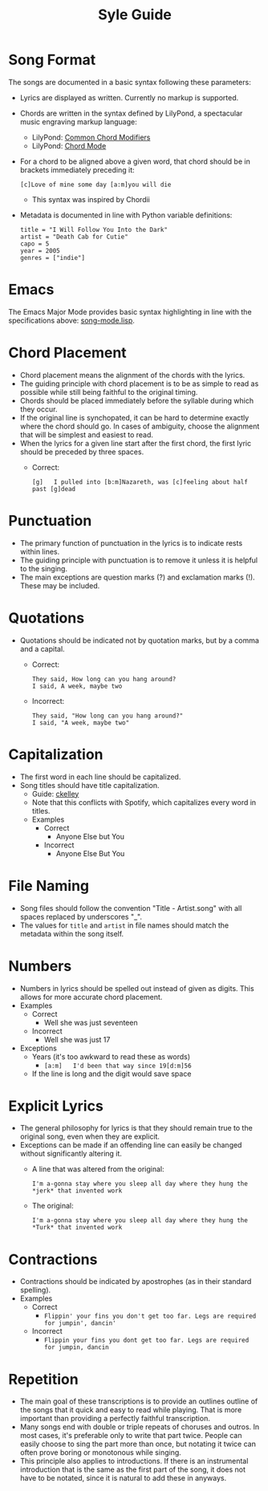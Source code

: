 #+TITLE: Syle Guide
* Song Format
The songs are documented in a basic syntax following these parameters:
- Lyrics are displayed as written. Currently no markup is supported.
- Chords are written in the syntax defined by LilyPond, a spectacular music engraving markup language:
  - LilyPond: [[http://lilypond.org/doc/v2.19/Documentation/notation/common-chord-modifiers][Common Chord Modifiers]]
  - LilyPond: [[http://lilypond.org/doc/v2.19/Documentation/notation/chord-mode][Chord Mode]]
- For a chord to be aligned above a given word, that chord should be in brackets immediately preceding it:
  : [c]Love of mine some day [a:m]you will die
  - This syntax was inspired by Chordii
- Metadata is documented in line with Python variable definitions:
  : title = "I Will Follow You Into the Dark"
  : artist = "Death Cab for Cutie"
  : capo = 5
  : year = 2005
  : genres = ["indie"]
* Emacs
The Emacs Major Mode provides basic syntax highlighting in line with the specifications above: [[file:../emacs_major-mode/song-mode.lisp][song-mode.lisp]].
* Chord Placement
- Chord placement means the alignment of the chords with the lyrics.
- The guiding principle with chord placement is to be as simple to read as possible while still being faithful to the original timing.
- Chords should be placed immediately before the syllable during which they occur.
- If the original line is synchopated, it can be hard to determine exactly where the chord should go. In cases of ambiguity, choose the alignment that will be simplest and easiest to read.
- When the lyrics for a given line start after the first chord, the first lyric should be preceded by three spaces.
  - Correct:
    : [g]   I pulled into [b:m]Nazareth, was [c]feeling about half past [g]dead
* Punctuation
- The primary function of punctuation in the lyrics is to indicate rests within lines.
- The guiding principle with punctuation is to remove it unless it is helpful to the singing.
- The main exceptions are question marks (?) and exclamation marks (!). These may be included.
* Quotations
- Quotations should be indicated not by quotation marks, but by a comma and a capital.
  - Correct:
    : They said, How long can you hang around?
    : I said, A week, maybe two
  - Incorrect:
    : They said, "How long can you hang around?"
    : I said, "A week, maybe two"
* Capitalization
- The first word in each line should be capitalized.
- Song titles should have title capitalization.
  - Guide: [[http://aitech.ac.jp/~ckelly/midi/help/caps.html][ckelley]]
  - Note that this conflicts with Spotify, which capitalizes every word in titles.
  - Examples
    - Correct
      - Anyone Else but You
    - Incorrect
      - Anyone Else But You
* File Naming
- Song files should follow the convention "Title - Artist.song" with all spaces replaced by underscores "_".
- The values for ~title~ and ~artist~ in file names should match the metadata within the song itself.
* Numbers
- Numbers in lyrics should be spelled out instead of given as digits. This allows for more accurate chord placement.
- Examples
  - Correct
    - Well she was just seventeen
  - Incorrect
    - Well she was just 17
- Exceptions
  - Years (it's too awkward to read these as words)
    - ~[a:m]   I'd been that way since 19[d:m]56~
  - If the line is long and the digit would save space
* Explicit Lyrics
- The general philosophy for lyrics is that they should remain true to the original song, even when they are explicit.
- Exceptions can be made if an offending line can easily be changed without significantly altering it.
  - A line that was altered from the original:
    : I'm a-gonna stay where you sleep all day where they hung the *jerk* that invented work
  - The original:
    : I'm a-gonna stay where you sleep all day where they hung the *Turk* that invented work
* Contractions
- Contractions should be indicated by apostrophes (as in their standard spelling).
- Examples
  - Correct
    - ~Flippin' your fins you don't get too far. Legs are required for jumpin', dancin'~
  - Incorrect
    - ~Flippin your fins you dont get too far. Legs are required for jumpin, dancin~
* Repetition
- The main goal of these transcriptions is to provide an outlines outline of the songs that it quick and easy to read while playing. That is more important than providing a perfectly faithful transcription.
- Many songs end with double or triple repeats of choruses and outros. In most cases, it's preferable only to write that part twice. People can easily choose to sing the part more than once, but notating it twice can often prove boring or monotonous while singing.
- This principle also applies to introductions. If there is an instrumental introduction that is the same as the first part of the song, it does not have to be notated, since it is natural to add these in anyways.
